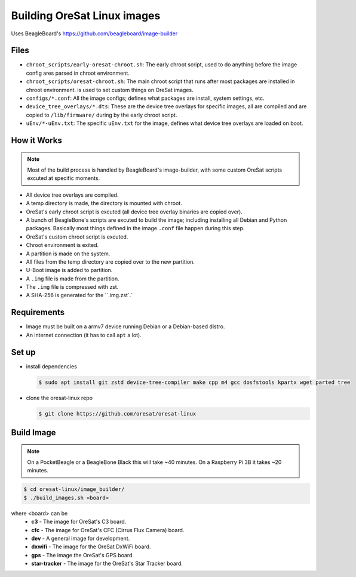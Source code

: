 Building OreSat Linux images
============================

Uses BeagleBoard's https://github.com/beagleboard/image-builder

Files
-----

- ``chroot_scripts/early-oresat-chroot.sh``: The early chroot script, used to do anything before
  the image config ares parsed in chroot environment.
- ``chroot_scripts/oresat-chroot.sh``: The main chroot script that runs after most packages are
  installed in chroot environment. 
  is used to set custom things on OreSat images.
- ``configs/*.conf``: All the image configs; defines what packages are install, system settings,
  etc.
- ``device_tree_overlays/*.dts``: These are the device tree overlays for specific images, all are 
  compiled and are copied to ``/lib/firmware/`` during by the early chroot script.
- ``uEnv/*-uEnv.txt``: The specific ``uEnv.txt`` for the image, defines what device tree overlays
  are loaded on boot.

How it Works
------------

.. note:: Most of the build process is handled by BeagleBoard's image-builder, with some custom
   OreSat scripts excuted at specific moments.

- All device tree overlays are compiled.
- A temp directory is made, the directory is mounted with chroot.
- OreSat's early chroot script is excuted (all device tree overlay binaries are copied over).
- A bunch of BeagleBone's scripts are excuted to build the image; including installing all Debian
  and Python packages. Basically most things defined in the image ``.conf`` file happen during
  this step.
- OreSat's custom chroot script is excuted.
- Chroot environment is exited.
- A partition is made on the system.
- All files from the temp directory are copied over to the new partition.
- U-Boot image is added to partition.
- A ``.img`` file is made from the partition.
- The ``.img`` file is compressed with zst.
- A SHA-256 is generated for the ``.img.zst`.`

Requirements
------------

- Image must be built on a armv7 device running Debian or a Debian-based distro.
- An internet connection (it has to call ``apt`` a lot).

Set up
------

- install dependencies

  .. code-block::

    $ sudo apt install git zstd device-tree-compiler make cpp m4 gcc dosfstools kpartx wget parted tree

- clone the oresat-linux repo

  .. code-block::

    $ git clone https://github.com/oresat/oresat-linux

Build Image
-----------

.. note:: On a PocketBeagle or a BeagleBone Black this will take ~40 minutes.
   On a Raspberry Pi 3B it takes ~20 minutes.

.. code-block::

    $ cd oresat-linux/image_builder/
    $ ./build_images.sh <board>
  
where <board> can be
    - **c3** - The image for OreSat's C3 board.
    - **cfc** - The image for OreSat's CFC (Cirrus Flux Camera) board.
    - **dev** - A general image for development.
    - **dxwifi** - The image for the OreSat DxWiFi board.
    - **gps** - The image the OreSat's GPS board.
    - **star-tracker** - The image for the OreSat's Star Tracker board.
